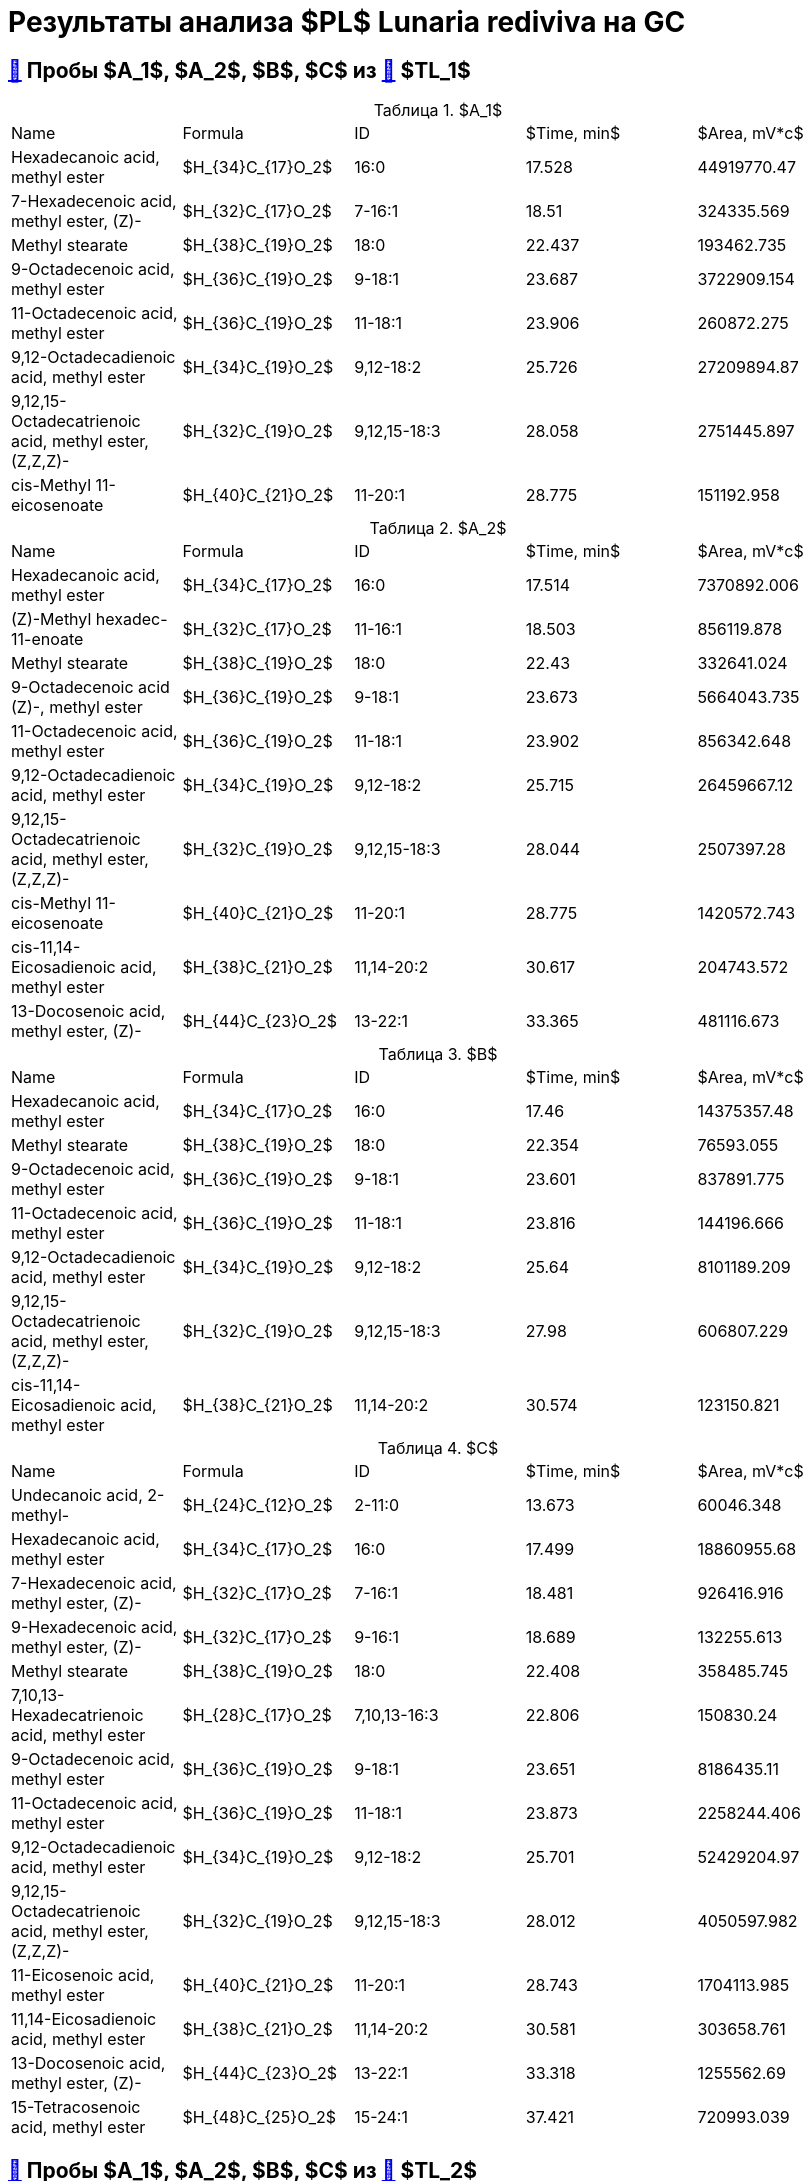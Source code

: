 = Результаты анализа $PL$ *Lunaria rediviva* на GC
:figure-caption: Изображение
:figures-caption: Изображения
:nofooter:
:table-caption: Таблица
:table-details: Детали таблицы

== xref:../2024-03-29/1.adoc#пробы-a_0-a_1-a_2-b_1-b_2-c_1-d_1-d_2-d_3-d_4-d_5[🔗] Пробы $A_1$, $A_2$, $B$, $C$ из xref:../2024-01-23/1.adoc#пробы-tl_1-tl_2-tl_3[🔗] $TL_1$

.$A_1$
[cols="5*", frame=all, grid=all]
|===
|Name|Formula|ID|$Time, min$|$Area, mV*c$
|Hexadecanoic acid, methyl ester                                 |$H_{34}C_{17}O_2$|16:0|17.528|44919770.47
|7-Hexadecenoic acid, methyl ester, (Z)-                         |$H_{32}C_{17}O_2$|7-16:1|18.51|324335.569
|Methyl stearate                                                 |$H_{38}C_{19}O_2$|18:0|22.437|193462.735
|9-Octadecenoic acid, methyl ester                               |$H_{36}C_{19}O_2$|9-18:1|23.687|3722909.154
|11-Octadecenoic acid, methyl ester                              |$H_{36}C_{19}O_2$|11-18:1|23.906|260872.275
|9,12-Octadecadienoic acid, methyl ester                         |$H_{34}C_{19}O_2$|9,12-18:2|25.726|27209894.87
|9,12,15-Octadecatrienoic acid, methyl ester, (Z,Z,Z)-           |$H_{32}C_{19}O_2$|9,12,15-18:3|28.058|2751445.897
|cis-Methyl 11-eicosenoate                                       |$H_{40}C_{21}O_2$|11-20:1|28.775|151192.958
|===

.$A_2$
[cols="5*", frame=all, grid=all]
|===
|Name|Formula|ID|$Time, min$|$Area, mV*c$
|Hexadecanoic acid, methyl ester                                 |$H_{34}C_{17}O_2$|16:0|17.514|7370892.006
|(Z)-Methyl hexadec-11-enoate                                    |$H_{32}C_{17}O_2$|11-16:1|18.503|856119.878
|Methyl stearate                                                 |$H_{38}C_{19}O_2$|18:0|22.43|332641.024
|9-Octadecenoic acid (Z)-, methyl ester                          |$H_{36}C_{19}O_2$|9-18:1|23.673|5664043.735
|11-Octadecenoic acid, methyl ester                              |$H_{36}C_{19}O_2$|11-18:1|23.902|856342.648
|9,12-Octadecadienoic acid, methyl ester                         |$H_{34}C_{19}O_2$|9,12-18:2|25.715|26459667.12
|9,12,15-Octadecatrienoic acid, methyl ester, (Z,Z,Z)-           |$H_{32}C_{19}O_2$|9,12,15-18:3|28.044|2507397.28
|cis-Methyl 11-eicosenoate                                       |$H_{40}C_{21}O_2$|11-20:1|28.775|1420572.743
|cis-11,14-Eicosadienoic acid, methyl ester                      |$H_{38}C_{21}O_2$|11,14-20:2|30.617|204743.572
|13-Docosenoic acid, methyl ester, (Z)-                          |$H_{44}C_{23}O_2$|13-22:1|33.365|481116.673
|===

.$B$
[cols="5*", frame=all, grid=all]
|===
|Name|Formula|ID|$Time, min$|$Area, mV*c$
|Hexadecanoic acid, methyl ester                                 |$H_{34}C_{17}O_2$|16:0|17.46|14375357.48
|Methyl stearate                                                 |$H_{38}C_{19}O_2$|18:0|22.354|76593.055
|9-Octadecenoic acid, methyl ester                               |$H_{36}C_{19}O_2$|9-18:1|23.601|837891.775
|11-Octadecenoic acid, methyl ester                              |$H_{36}C_{19}O_2$|11-18:1|23.816|144196.666
|9,12-Octadecadienoic acid, methyl ester                         |$H_{34}C_{19}O_2$|9,12-18:2|25.64|8101189.209
|9,12,15-Octadecatrienoic acid, methyl ester, (Z,Z,Z)-           |$H_{32}C_{19}O_2$|9,12,15-18:3|27.98|606807.229
|cis-11,14-Eicosadienoic acid, methyl ester                      |$H_{38}C_{21}O_2$|11,14-20:2|30.574|123150.821
|===

.$C$
[cols="5*", frame=all, grid=all]
|===
|Name|Formula|ID|$Time, min$|$Area, mV*c$
|Undecanoic acid, 2-methyl-                                      |$H_{24}C_{12}O_2$|2-11:0|13.673|60046.348
|Hexadecanoic acid, methyl ester                                 |$H_{34}C_{17}O_2$|16:0|17.499|18860955.68
|7-Hexadecenoic acid, methyl ester, (Z)-                         |$H_{32}C_{17}O_2$|7-16:1|18.481|926416.916
|9-Hexadecenoic acid, methyl ester, (Z)-                         |$H_{32}C_{17}O_2$|9-16:1|18.689|132255.613
|Methyl stearate                                                 |$H_{38}C_{19}O_2$|18:0|22.408|358485.745
|7,10,13-Hexadecatrienoic acid, methyl ester                     |$H_{28}C_{17}O_2$|7,10,13-16:3|22.806|150830.24
|9-Octadecenoic acid, methyl ester                               |$H_{36}C_{19}O_2$|9-18:1|23.651|8186435.11
|11-Octadecenoic acid, methyl ester                              |$H_{36}C_{19}O_2$|11-18:1|23.873|2258244.406
|9,12-Octadecadienoic acid, methyl ester                         |$H_{34}C_{19}O_2$|9,12-18:2|25.701|52429204.97
|9,12,15-Octadecatrienoic acid, methyl ester, (Z,Z,Z)-           |$H_{32}C_{19}O_2$|9,12,15-18:3|28.012|4050597.982
|11-Eicosenoic acid, methyl ester                                |$H_{40}C_{21}O_2$|11-20:1|28.743|1704113.985
|11,14-Eicosadienoic acid, methyl ester                          |$H_{38}C_{21}O_2$|11,14-20:2|30.581|303658.761
|13-Docosenoic acid, methyl ester, (Z)-                          |$H_{44}C_{23}O_2$|13-22:1|33.318|1255562.69
|15-Tetracosenoic acid, methyl ester                             |$H_{48}C_{25}O_2$|15-24:1|37.421|720993.039
|===

== xref:../2024-04-04/1.adoc#пробы-a_1-a_2-b_1-c_1[🔗] Пробы $A_1$, $A_2$, $B$, $C$ из xref:../2024-01-23/1.adoc#пробы-tl_1-tl_2-tl_3[🔗] $TL_2$

.$A_1$
[cols="5*", frame=all, grid=all]
|===
|Name|Formula|ID|$Time, min$|$Area, mV*c$
|Hexadecanoic acid, methyl ester                                 |$H_{34}C_{17}O_2$|16:0|17.56|34727768.87
|7-Hexadecenoic acid, methyl ester, (Z)-                         |$H_{32}C_{17}O_2$|7-16:1|18.549|423824.648
|Methyl stearate                                                 |$H_{38}C_{19}O_2$|18:0|22.498|225942.936
|9-Octadecenoic acid, methyl ester                               |$H_{36}C_{19}O_2$|9-18:1|23.741|3659730.793
|11-Octadecenoic acid, methyl ester                              |$H_{36}C_{19}O_2$|11-18:1|23.967|221658.547
|9,12-Octadecadienoic acid, methyl ester                         |$H_{34}C_{19}O_2$|9,12-18:2|25.776|25324997.2
|9,12,15-Octadecatrienoic acid, methyl ester, (Z,Z,Z)-           |$H_{32}C_{19}O_2$|9,12,15-18:3|28.112|2731991.05
|11-Eicosenoic acid, methyl ester                                |$H_{40}C_{21}O_2$|11-20:1|28.84|197954.702
|===

.$A_2$
[cols="5*", frame=all, grid=all]
|===
|Name|Formula|ID|$Time, min$|$Area, mV*c$
|Hexadecanoic acid, methyl ester                                 |$H_{34}C_{17}O_2$|16:0|17.521|5651431.034
|7-Hexadecenoic acid, methyl ester, (Z)-                         |$H_{32}C_{17}O_2$|7-16:1|18.495|724288.855
|Methyl stearate                                                 |$H_{38}C_{19}O_2$|18:0|22.444|153130.149
|9-Octadecenoic acid, methyl ester                               |$H_{36}C_{19}O_2$|9-18:1|23.687|3955171.601
|11-Octadecenoic acid, methyl ester                              |$H_{36}C_{19}O_2$|11-18:1|23.899|570447.887
|9,12-Octadecadienoic acid, methyl ester                         |$H_{34}C_{19}O_2$|9,12-18:2|25.719|18572228.81
|9,12,15-Octadecatrienoic acid, methyl ester, (Z,Z,Z)-           |$H_{32}C_{19}O_2$|9,12,15-18:3|28.051|1863879.009
|cis-Methyl 11-eicosenoate                                       |$H_{40}C_{21}O_2$|11-20:1|28.779|988778.334
|13-Docosenoic acid, methyl ester, (Z)-                          |$H_{44}C_{23}O_2$|13-22:1|33.365|285961.075
|===

.$B$
[cols="5*", frame=all, grid=all]
|===
|Name|Formula|ID|$Time, min$|$Area, mV*c$
|Hexadecanoic acid, methyl ester                                 |$H_{34}C_{17}O_2$|16:0|17.517|10490109.12
|7-Hexadecenoic acid, methyl ester, (Z)-                         |$H_{32}C_{17}O_2$|7-16:1|18.503|69578.996
|Methyl stearate                                                 |$H_{38}C_{19}O_2$|18:0|22.455|158929.773
|9-Octadecenoic acid, methyl ester                               |$H_{36}C_{19}O_2$|9-18:1|23.687|555845.651
|11-Octadecynoic acid, methyl ester                              |$H_{34}C_{19}O_2$|11-18:2|23.895|44133.886
|9,12-Octadecadienoic acid, methyl ester                         |$H_{34}C_{19}O_2$|9,12-18:2|25.719|5297076.902
|9,12,15-Octadecatrienoic acid, methyl ester, (Z,Z,Z)-           |$H_{32}C_{19}O_2$|9,12,15-18:3|28.044|436519.418
|===

.$C$
[cols="5*", frame=all, grid=all]
|===
|Name|Formula|ID|$Time, min$|$Area, mV*c$
|Methyl tetradecanoate                                           |$H_{30}C_{15}O_2$|14:0|13.673|97081.289
|Hexadecanoic acid, methyl ester                                 |$H_{34}C_{17}O_2$|16:0|17.503|16143248.89
|7-Hexadecenoic acid, methyl ester, (Z)-                         |$H_{32}C_{17}O_2$|7-16:1|18.477|787890.978
|9-Hexadecenoic acid, methyl ester, (Z)-                         |$H_{32}C_{17}O_2$|9-16:1|18.689|113482.884
|Methyl stearate                                                 |$H_{38}C_{19}O_2$|18:0|22.422|232971.911
|9-Octadecenoic acid, methyl ester                               |$H_{36}C_{19}O_2$|9-18:1|23.651|6101689.808
|11-Octadecenoic acid, methyl ester                              |$H_{36}C_{19}O_2$|11-18:1|23.881|1813503.915
|9,12-Octadecadienoic acid, methyl ester                         |$H_{34}C_{19}O_2$|9,12-18:2|25.704|36923628.06
|9,12,15-Octadecatrienoic acid, methyl ester, (Z,Z,Z)-           |$H_{32}C_{19}O_2$|9,12,15-18:3|28.023|3057484.299
|11-Eicosenoic acid, methyl ester                                |$H_{40}C_{21}O_2$|11-20:1|28.746|1047217.456
|11,14-Eicosadienoic acid, methyl ester                          |$H_{38}C_{21}O_2$|11,14-20:2|30.584|218178.109
|13-Docosenoic acid, methyl ester, (Z)-                          |$H_{44}C_{23}O_2$|13-22:1|33.336|547872.661
|15-Tetracosenoic acid, methyl ester                             |$H_{48}C_{25}O_2$|15-24:1|37.442|144699.749
|===

== xref:../2024-04-02/1.adoc#пробы-a_1-a_2-b_1-c_1-d_1[🔗] Пробы $A_1$, $A_2$, $B$, $C$ из xref:../2024-01-23/1.adoc#пробы-tl_1-tl_2-tl_3[🔗] $TL_3$

.$A_1$
[cols="5*", frame=all, grid=all]
|===
|Name|Formula|ID|$Time, min$|$Area, mV*c$
|Hexadecanoic acid, methyl ester                                 |$H_{34}C_{17}O_2$|16:0|17.556|60368789.18
|7-Hexadecenoic acid, methyl ester, (Z)-                         |$H_{32}C_{17}O_2$|7-16:1|18.526|587736.213
|Methyl stearate                                                 |$H_{38}C_{19}O_2$|18:0|22.483|352803.216
|9-Octadecenoic acid, methyl ester                               |$H_{36}C_{19}O_2$|9-18:1|23.71|7030685.521
|11-Octadecenoic acid, methyl ester                              |$H_{36}C_{19}O_2$|11-18:1|23.925|520340.246
|9,12-Octadecadienoic acid, methyl ester                         |$H_{34}C_{19}O_2$|9,12-18:2|25.761|51304405.73
|9,12,15-Octadecatrienoic acid, methyl ester, (Z,Z,Z)-           |$H_{32}C_{19}O_2$|9,12,15-18:3|28.079|5478583.491
|11-Eicosenoic acid, methyl ester                                |$H_{40}C_{21}O_2$|11-20:1|28.834|447472.162
|===

.$A_2$
[cols="5*", frame=all, grid=all]
|===
|Name|Formula|ID|$Time, min$|$Area, mV*c$
|Hexadecanoic acid, methyl ester                                 |$H_{34}C_{17}O_2$|16:0|17.521|9886124.282
|7-Hexadecenoic acid, methyl ester, (Z)-                         |$H_{32}C_{17}O_2$|7-16:1|18.5|1287864.09
|Methyl stearate                                                 |$H_{38}C_{19}O_2$|18:0|22.44|691183.772
|9-Octadecenoic acid, methyl ester                               |$H_{36}C_{19}O_2$|9-18:1|23.676|8031463.59
|11-Octadecenoic acid, methyl ester                              |$H_{36}C_{19}O_2$|11-18:1|23.899|1194288.034
|9,12-Octadecadienoic acid, methyl ester                         |$H_{34}C_{19}O_2$|9,12-18:2|25.727|35536883.49
|9,12,15-Octadecatrienoic acid, methyl ester, (Z,Z,Z)-           |$H_{32}C_{19}O_2$|9,12,15-18:3|28.045|3345948.158
|11-Eicosenoic acid, methyl ester                                |$H_{40}C_{21}O_2$|11-20:1|28.791|2047292.409
|11,14-Eicosadienoic acid, methyl ester                          |$H_{38}C_{21}O_2$|11,14-20:2|30.62|382255.983
|13-Docosenoic acid, methyl ester, (Z)-                          |$H_{44}C_{23}O_2$|13-22:1|33.375|662359.811
|===

.$B$
[cols="5*", frame=all, grid=all]
|===
|Name|Formula|ID|$Time, min$|$Area, mV*c$
|Hexadecanoic acid, methyl ester                                 |$H_{34}C_{17}O_2$|16:0|17.521|21466814.26
|7-Hexadecenoic acid, methyl ester, (Z)-                         |$H_{32}C_{17}O_2$|7-16:1|18.491|185449.582
|Methyl stearate                                                 |$H_{38}C_{19}O_2$|18:0|22.44|196412.422
|9-Octadecenoic acid, methyl ester                               |$H_{36}C_{19}O_2$|9-18:1|23.667|1644925.968
|11-Octadecenoic acid, methyl ester                              |$H_{36}C_{19}O_2$|11-18:1|23.899|186121.591
|9,12-Octadecadienoic acid, methyl ester                         |$H_{34}C_{19}O_2$|9,12-18:2|25.701|13661150.38
|9,12,15-Octadecatrienoic acid, methyl ester, (Z,Z,Z)-           |$H_{32}C_{19}O_2$|9,12,15-18:3|28.036|1252192.574
|11-Eicosenoic acid, methyl ester                                |$H_{40}C_{21}O_2$|11-20:1|28.783|64870.308
|11,14-Eicosadienoic acid, methyl ester                          |$H_{38}C_{21}O_2$|11,14-20:2|30.62|191529.722
|13-Docosenoic acid, methyl ester, (Z)-                          |$H_{44}C_{23}O_2$|13-22:1|34.972|36185.328
|===

.$C$
[cols="5*", frame=all, grid=all]
|===
|Name|Formula|ID|$Time, min$|$Area, mV*c$
|Hexadecanoic acid, methyl ester                                 |$H_{34}C_{17}O_2$|16:0|17.504|23702936.37
|7-Hexadecenoic acid, methyl ester, (Z)-                         |$H_{32}C_{17}O_2$|7-16:1|18.474|1146925.478
|9-Hexadecenoic acid, methyl ester, (Z)-                         |$H_{32}C_{17}O_2$|9-16:1|18.68|255764.541
|Methyl stearate                                                 |$H_{38}C_{19}O_2$|18:0|22.405|431503.135
|7,10,13-Hexadecatrienoic acid, methyl ester                     |$H_{28}C_{17}O_2$|7,10,13-16:3|22.783|277208.287
|9-Octadecenoic acid, methyl ester                               |$H_{36}C_{19}O_2$|9-18:1|23.659|9645640.1
|11-Octadecenoic acid, methyl ester                              |$H_{36}C_{19}O_2$|11-18:1|23.873|2672894.911
|9,12-Octadecadienoic acid, methyl ester                         |$H_{34}C_{19}O_2$|9,12-18:2|25.701|61050003.29
|9,12,15-Octadecatrienoic acid, methyl ester, (Z,Z,Z)-           |$H_{32}C_{19}O_2$|9,12,15-18:3|28.01|4762309.602
|11-Eicosenoic acid, methyl ester                                |$H_{40}C_{21}O_2$|11-20:1|28.749|1716058.68
|11,14-Eicosadienoic acid, methyl ester                          |$H_{38}C_{21}O_2$|11,14-20:2|30.577|335747.957
|13-Docosenoic acid, methyl ester, (Z)-                          |$H_{44}C_{23}O_2$|13-22:1|33.332|1139430.808
|15-Tetracosenoic acid, methyl ester                             |$H_{48}C_{25}O_2$|15-24:1|37.444|457820.301
|===
